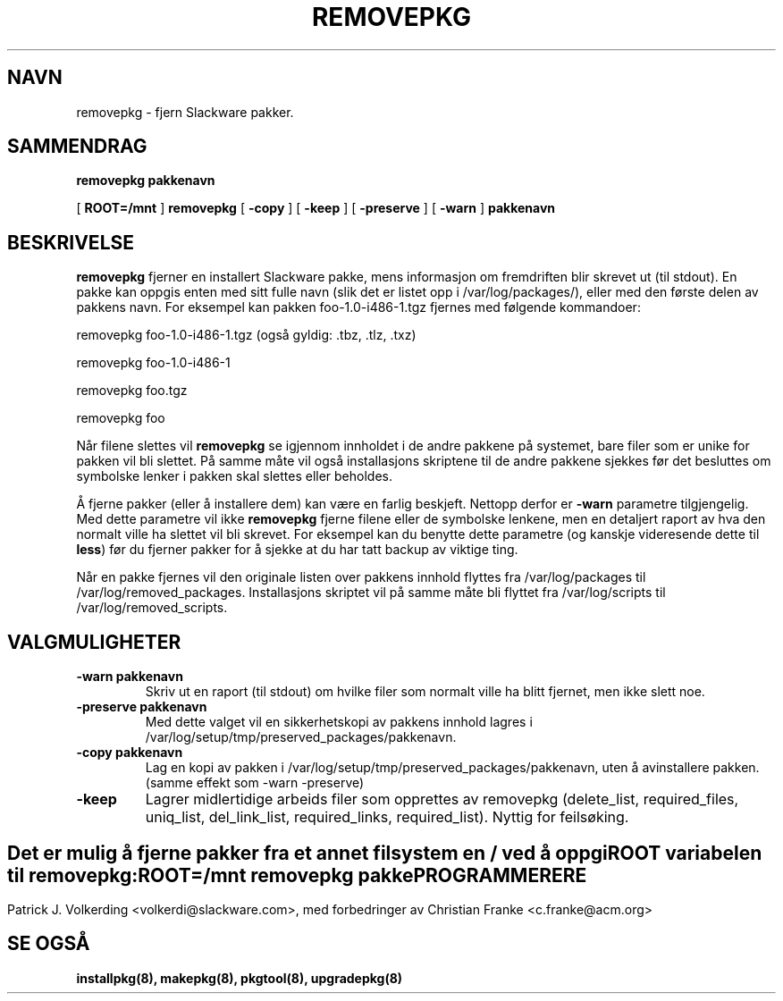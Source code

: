 .\" empty
.ds g 
.\" -*- nroff -*-
.\" empty
.ds G 
.de  Tp
.ie \\n(.$=0:((0\\$1)*2u>(\\n(.lu-\\n(.iu)) .TP
.el .TP "\\$1"
..
.\" Like TP, but if specified indent is more than half
.\" the current line-length - indent, use the default indent.
.\"*******************************************************************
.\"
.\" This file was generated with po4a. Translate the source file.
.\"
.\"*******************************************************************
.TH REMOVEPKG 8 "23 Nov 2001" "Slackware Versjon 8.1.0" 
.SH NAVN
removepkg \- fjern Slackware pakker.
.SH SAMMENDRAG
\fBremovepkg\fP \fBpakkenavn\fP
.LP
[ \fBROOT=/mnt\fP ] \fBremovepkg\fP [ \fB\-copy\fP ] [ \fB\-keep\fP ] [ \fB\-preserve\fP ] [
\fB\-warn\fP ] \fBpakkenavn\fP
.SH BESKRIVELSE
\fBremovepkg\fP fjerner en installert Slackware pakke, mens informasjon om
fremdriften blir skrevet ut (til stdout). En pakke kan oppgis enten med sitt
fulle navn (slik det er listet opp i /var/log/packages/), eller med den
første delen av pakkens navn. For eksempel kan pakken foo\-1.0\-i486\-1.tgz
fjernes med følgende kommandoer:

removepkg foo\-1.0\-i486\-1.tgz (også gyldig: .tbz, .tlz, .txz)

removepkg foo\-1.0\-i486\-1

removepkg foo.tgz

removepkg foo

Når filene slettes vil \fBremovepkg\fP se igjennom innholdet i de andre pakkene
på systemet, bare filer som er unike for pakken vil bli slettet. På samme
måte vil også installasjons skriptene til de andre pakkene sjekkes før det
besluttes om symbolske lenker i pakken skal slettes eller beholdes.
.LP
Å fjerne pakker (eller å installere dem) kan være en farlig
beskjeft. Nettopp derfor er \fB\-warn\fP parametre tilgjengelig. Med dette
parametre vil ikke \fBremovepkg\fP fjerne filene eller de symbolske lenkene,
men en detaljert raport av hva den normalt ville ha slettet vil bli
skrevet. For eksempel kan du benytte dette parametre (og kanskje videresende
dette til \fBless\fP) før du fjerner pakker for å sjekke at du har tatt backup
av viktige ting.
.LP
Når en pakke fjernes vil den originale listen over pakkens innhold flyttes
fra /var/log/packages til /var/log/removed_packages. Installasjons skriptet
vil på samme måte bli flyttet fra /var/log/scripts til
/var/log/removed_scripts.
.SH VALGMULIGHETER
.TP 
\fB\-warn pakkenavn\fP
Skriv ut en raport (til stdout) om hvilke filer som normalt ville ha blitt
fjernet, men ikke slett noe.
.TP 
\fB\-preserve pakkenavn\fP
Med dette valget vil en sikkerhetskopi av pakkens innhold lagres i
/var/log/setup/tmp/preserved_packages/pakkenavn.
.TP 
\fB\-copy pakkenavn\fP
Lag en kopi av pakken i /var/log/setup/tmp/preserved_packages/pakkenavn,
uten å avinstallere pakken. (samme effekt som \-warn \-preserve)
.TP 
\fB\-keep\fP
Lagrer midlertidige arbeids filer som opprettes av removepkg (delete_list,
required_files, uniq_list, del_link_list, required_links,
required_list). Nyttig for feilsøking.
.SH " "
Det er mulig å fjerne pakker fra et annet filsystem en / ved å oppgi \fBROOT\fP
variabelen til \fBremovepkg\fP:
.TP 
\fBROOT=/mnt removepkg pakke\fP

.SH PROGRAMMERERE
Patrick J. Volkerding <volkerdi@slackware.com>, med forbedringer av
Christian Franke <c.franke@acm.org>
.SH "SE OGSÅ"
\fBinstallpkg(8),\fP \fBmakepkg(8),\fP \fBpkgtool(8),\fP \fBupgradepkg(8)\fP
